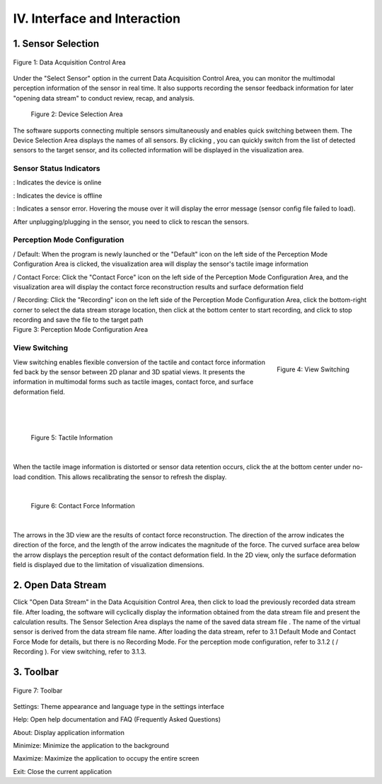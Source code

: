 .. _tag_user_interface_and_interaction:

IV. Interface and Interaction
==================================

1. Sensor Selection   
-----------------------

.. figure:: ../images/Data_or_Record_control_area.png
    :alt: Data Acquisition Control Area
    :align: center
    :scale: 100%
    :name: _xs-sensor_selection

    Figure 1: Data Acquisition Control Area

Under the "Select Sensor" option in the current Data Acquisition Control Area, you can monitor the multimodal perception information of the sensor in real time. It also supports recording the sensor feedback information for later "opening data stream" to conduct review, recap, and analysis.
 
 .. figure:: ../images/elements_selection_area.png
    :alt: Device Selection Area
    :align: center
    :scale: 100%
    :name: _xs-device_selection

    Figure 2: Device Selection Area

.. |select_button| image:: ../images/select_button.png
    :alt: Select Button
    :align: middle
    :width: 16px
    :height: 16px

The software supports connecting multiple sensors simultaneously and enables quick switching between them.
The Device Selection Area displays the names of all sensors. By clicking |select_button| ,
you can quickly switch from the list of detected sensors to the target sensor, and its collected information will be displayed in the visualization area.

Sensor Status Indicators
##############################

.. |online_icon| image:: ../images/online_icon.png
    :alt: Online Icon
    :align: middle
    :width: 16px
    :height: 16px

.. |offline_icon| image:: ../images/offline_icon.png
    :alt: Offline Icon
    :align: middle
    :width: 16px
    :height: 16px

.. |error_icon| image:: ../images/error_icon.png
    :alt: Error Icon
    :align: middle
    :width: 16px
    :height: 16px

.. |resetup| image:: ../images/resetup.png
    :alt: Rescan Icon
    :align: middle
    :width: 64px
    :height: 16px

|online_icon| : Indicates the device is online

|offline_icon| : Indicates the device is offline

|error_icon| : Indicates a sensor error. Hovering the mouse over it will display the error message (sensor config file failed to load).

After unplugging/plugging in the sensor, you need to click |resetup| to rescan the sensors.

Perception Mode Configuration
##################################

.. |Perception_Mode_Configuration_Area| image:: ../images/Perception_Mode_Configuration_Area.png
    :alt: Perception Mode Configuration Area
    :align: middle

.. |default(selected)| image:: ../images/default(selected).png
    :alt: Default Selected Icon
    :align: middle
    :width: 16px
    :height: 16px

.. |default(unselected)| image:: ../images/default(unselected).png
    :alt: Default Unselected Icon
    :align: middle
    :width: 16px
    :height: 16px

.. |contactforce(selected)| image:: ../images/contactforce(selected).png
    :alt: Contact Force Selected Icon
    :align: middle
    :width: 16px
    :height: 16px

.. |contactforce(unselected)| image:: ../images/contactforce(unselected).png
    :alt: Contact Force Unselected Icon
    :align: middle
    :width: 16px
    :height: 16px

.. |video(selected)| image:: ../images/video(selected).png
    :alt: Recording Selected Icon
    :align: middle
    :width: 16px
    :height: 16px

.. |video(unselected)| image:: ../images/video(unselected).png
    :alt: Recording Unselected Icon
    :align: middle
    :width: 16px
    :height: 16px

.. |record_button| image:: ../images/record_button.png
    :alt: Record Button
    :align: middle
    :width: 16px
    :height: 16px

.. |pause_button| image:: ../images/pause_button.png
    :alt: Pause Button
    :align: middle
    :width: 16px
    :height: 16px

.. container:: row

    .. container:: perception-image

        |Perception_Mode_Configuration_Area|

    .. container:: perception-options
        
        |default(selected)| / |default(unselected)| Default: When the program is newly launched or the "Default" icon on the left side of the Perception Mode Configuration Area is clicked,
        the visualization area will display the sensor's tactile image information
        
        |contactforce(selected)| / |contactforce(unselected)| Contact Force: Click the "Contact Force" icon on the left side of the Perception Mode Configuration Area,
        and the visualization area will display the contact force reconstruction results and surface deformation field
    
        |video(selected)| / |video(unselected)| Recording: Click the "Recording" icon on the left side of the Perception Mode Configuration Area,
        click the bottom-right corner to select the data stream storage location, then click |record_button| at the bottom center to start recording, and click |pause_button| to stop recording and save the file to the target path
    
.. container:: caption
    
    Figure 3: Perception Mode Configuration Area

View Switching
##################

.. figure:: ../images/views_switch.png
    :alt: View Switching
    :align: right
    :class: right-figure

    Figure 4: View Switching

.. container:: content-paragraph
    
    View switching enables flexible conversion of the tactile and contact force information fed back by the sensor between 2D planar and 3D spatial views. It presents the information in multimodal forms such as tactile images, contact force, and surface deformation field.

|
|
|

 .. figure:: ../images/touch_infromation_new.jpg
    :alt: Tactile Information
    :align: center
    :width: 500px
    :height: 450px
    :name: touch_info

    Figure 5: Tactile Information

|

.. |calibration_button| image:: ../images/calibration_button.png
    :alt: Calibration Button
    :align: middle
    :width: 16px
    :height: 16px
    
When the tactile image information is distorted or sensor data retention occurs, click the |calibration_button| at the bottom center under no-load condition.
This allows recalibrating the sensor to refresh the display.

|

 .. figure:: ../images/contactforce_new.jpg
    :alt: Contact Force Information
    :align: center
    :width: 500px
    :height: 450px
    :name: contactforce_info

    Figure 6: Contact Force Information

|

The arrows in the 3D view are the results of contact force reconstruction. The direction of the arrow indicates the direction of the force, and the length of the arrow indicates the magnitude of the force. The curved surface area below the arrow
displays the perception result of the contact deformation field. In the 2D view, only the surface deformation field is displayed due to the limitation of visualization dimensions.

2. Open Data Stream
-----------------------

.. |open_videos| image:: ../images/open_videos.png
    :alt: Open Data Stream Button
    :align: middle
    :width: 80px
    :height: 16px

.. |name_of_the_sensor| image:: ../images/name_of_the_sensor.png
    :alt: Sensor Name
    :align: middle
    :width: 80px
    :height: 16px


Click "Open Data Stream" in the Data Acquisition Control Area, then click |open_videos| to load the previously recorded data stream file. After loading, the software will cyclically display the information obtained from the data stream file and present the calculation results.
The Sensor Selection Area displays the name of the saved data stream file |name_of_the_sensor| . The name of the virtual sensor is derived from the data stream file name. After loading the data stream, refer to 3.1 Default Mode and Contact Force Mode for details, but there is no Recording Mode.
For the perception mode configuration, refer to 3.1.2 ( |video(selected)| / |video(unselected)| Recording ). For view switching, refer to 3.1.3.

3. Toolbar
-------------

.. figure:: ../images/toolbar.png
    :alt: Toolbar
    :align: center
    :scale: 100%
    :name: _xs-toolbar

    Figure 7: Toolbar

.. |theme_switch| image:: ../images/settings.png
    :alt: Settings Button
    :align: middle
    :width: 16px
    :height: 16px

.. |help| image:: ../images/help.png
    :alt: Help Button
    :align: middle
    :width: 16px
    :height: 16px

.. |about| image:: ../images/about.png
    :alt: About Button
    :align: middle
    :width: 16px
    :height: 16px

.. |minimization| image:: ../images/minimization.png
    :alt: Minimize Button
    :align: middle
    :width: 16px
    :height: 16px

.. |maximization| image:: ../images/maximization.png
    :alt: Maximize Button
    :align: middle
    :width: 16px
    :height: 16px

    
.. |exit| image:: ../images/exit.png
    :alt: Exit Button
    :align: middle
    :width: 16px
    :height: 16px

|theme_switch| Settings: Theme appearance and language type in the settings interface

|help| Help: Open help documentation and FAQ (Frequently Asked Questions)

|about| About: Display application information

|minimization| Minimize: Minimize the application to the background

|maximization| Maximize: Maximize the application to occupy the entire screen

|exit| Exit: Close the current application